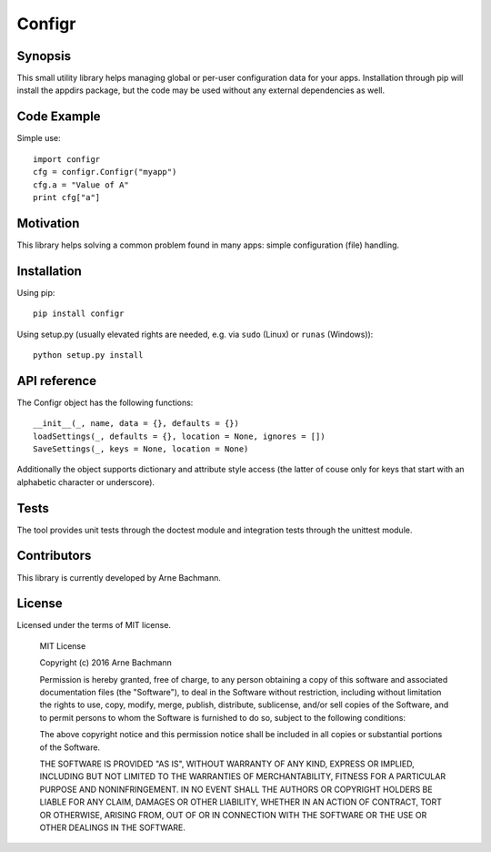 Configr
=======


|BuildStatus|_

.. |BuildStatus| image:: https://travis-ci.org/ArneBachmann/configr.svg?branch=master
.. _BuildStatus: https://travis-ci.org/ArneBachmann/configr


Synopsis
--------

This small utility library helps managing global or per-user configuration data for your apps.
Installation through pip will install the appdirs package, but the code may be used without any external dependencies as well.


Code Example
------------

Simple use::

    import configr
    cfg = configr.Configr("myapp")
    cfg.a = "Value of A"
    print cfg["a"]


Motivation
----------

This library helps solving a common problem found in many apps: simple configuration (file) handling.


Installation
------------

Using pip::

    pip install configr

Using setup.py (usually elevated rights are needed, e.g. via ``sudo`` (Linux) or ``runas`` (Windows))::

    python setup.py install


API reference
-------------

The Configr object has the following functions::

    __init__(_, name, data = {}, defaults = {})
    loadSettings(_, defaults = {}, location = None, ignores = [])
    SaveSettings(_, keys = None, location = None)

Additionally the object supports dictionary and attribute style access (the latter of couse only for keys that start with an alphabetic character or underscore).


Tests
-----

The tool provides unit tests through the doctest module and integration tests through the unittest module.


Contributors
------------

This library is currently developed by Arne Bachmann.


License
-------

Licensed under the terms of MIT license.

    MIT License

    Copyright (c) 2016 Arne Bachmann

    Permission is hereby granted, free of charge, to any person obtaining a copy
    of this software and associated documentation files (the "Software"), to deal
    in the Software without restriction, including without limitation the rights
    to use, copy, modify, merge, publish, distribute, sublicense, and/or sell
    copies of the Software, and to permit persons to whom the Software is
    furnished to do so, subject to the following conditions:

    The above copyright notice and this permission notice shall be included in all
    copies or substantial portions of the Software.

    THE SOFTWARE IS PROVIDED "AS IS", WITHOUT WARRANTY OF ANY KIND, EXPRESS OR
    IMPLIED, INCLUDING BUT NOT LIMITED TO THE WARRANTIES OF MERCHANTABILITY,
    FITNESS FOR A PARTICULAR PURPOSE AND NONINFRINGEMENT. IN NO EVENT SHALL THE
    AUTHORS OR COPYRIGHT HOLDERS BE LIABLE FOR ANY CLAIM, DAMAGES OR OTHER
    LIABILITY, WHETHER IN AN ACTION OF CONTRACT, TORT OR OTHERWISE, ARISING FROM,
    OUT OF OR IN CONNECTION WITH THE SOFTWARE OR THE USE OR OTHER DEALINGS IN THE
    SOFTWARE.
